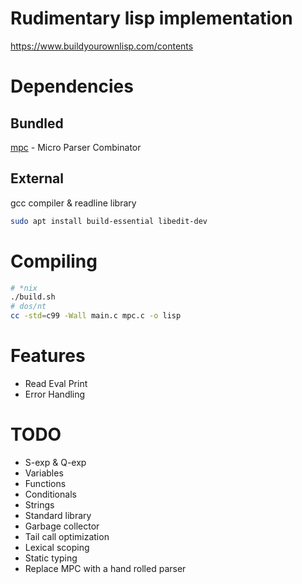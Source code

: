 * Rudimentary lisp implementation
https://www.buildyourownlisp.com/contents

* Dependencies
** Bundled
[[https://github.com/orangeduck/mpc][mpc]] - Micro Parser Combinator
** External
gcc compiler & readline library
#+begin_src sh
  sudo apt install build-essential libedit-dev
#+end_src

* Compiling
#+begin_src sh
  # *nix
  ./build.sh
  # dos/nt
  cc -std=c99 -Wall main.c mpc.c -o lisp
#+end_src

* Features
- Read Eval Print
- Error Handling

* TODO
- S-exp & Q-exp
- Variables
- Functions
- Conditionals
- Strings
- Standard library
- Garbage collector
- Tail call optimization
- Lexical scoping
- Static typing
- Replace MPC with a hand rolled parser
